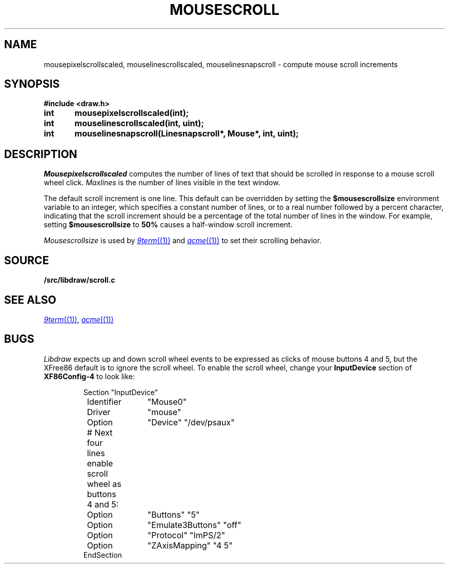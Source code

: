 .TH MOUSESCROLL 3
.SH NAME
mousepixelscrollscaled, mouselinescrollscaled,
mouselinesnapscroll \- compute mouse scroll increments
.SH SYNOPSIS
.B #include <draw.h>
.PP
.B
int	mousepixelscrollscaled(int);
.PP
.B
int	mouselinescrollscaled(int, uint);
.PP
.B
int	mouselinesnapscroll(Linesnapscroll*, Mouse*, int, uint);
.SH DESCRIPTION
.I Mousepixelscrollscaled
computes the number of lines of text that should be scrolled
in response to a mouse scroll wheel click.
.I Maxlines
is the number of lines visible in the text window.
.PP
The default scroll increment is one line.
This default can be overridden by setting the
.B $mousescrollsize
environment variable to an integer, which specifies
a constant number of lines, or to a real number
followed by a percent character, indicating that the
scroll increment should be a percentage of the total
number of lines in the window.
For example, setting
.B $mousescrollsize
to
.B 50%
causes a half-window scroll increment.
.PP
.I Mousescrollsize
is used by
.MR 9term (1)
and
.MR acme (1)
to set their scrolling behavior.
.SH SOURCE
.B \*9/src/libdraw/scroll.c
.SH SEE ALSO
.MR 9term (1) ,
.MR acme (1)
.SH BUGS
.I Libdraw
expects up and down scroll wheel events to be expressed
as clicks of mouse buttons 4 and 5, but the XFree86 default
is to ignore the scroll wheel.
To enable the scroll wheel, change your
.B InputDevice
section of
.B XF86Config-4
to look like:
.IP
.EX
Section "InputDevice"
	Identifier	"Mouse0"
	Driver	"mouse"
	Option	"Device" "/dev/psaux"

	# Next four lines enable scroll wheel as buttons 4 and 5:
	Option	"Buttons" "5"
	Option	"Emulate3Buttons" "off"
	Option	"Protocol" "ImPS/2"
	Option	"ZAxisMapping" "4 5"
EndSection
.EE
